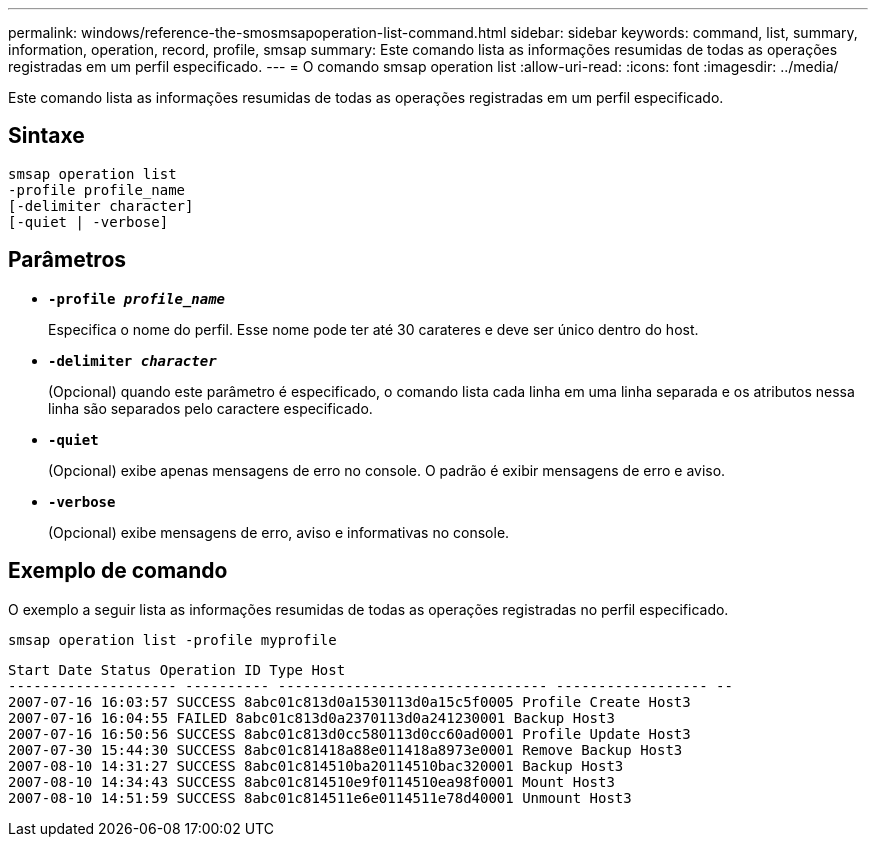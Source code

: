 ---
permalink: windows/reference-the-smosmsapoperation-list-command.html 
sidebar: sidebar 
keywords: command, list, summary, information, operation, record, profile, smsap 
summary: Este comando lista as informações resumidas de todas as operações registradas em um perfil especificado. 
---
= O comando smsap operation list
:allow-uri-read: 
:icons: font
:imagesdir: ../media/


[role="lead"]
Este comando lista as informações resumidas de todas as operações registradas em um perfil especificado.



== Sintaxe

[listing]
----

smsap operation list
-profile profile_name
[-delimiter character]
[-quiet | -verbose]
----


== Parâmetros

* *`-profile _profile_name_`*
+
Especifica o nome do perfil. Esse nome pode ter até 30 carateres e deve ser único dentro do host.

* *`-delimiter _character_`*
+
(Opcional) quando este parâmetro é especificado, o comando lista cada linha em uma linha separada e os atributos nessa linha são separados pelo caractere especificado.

* *`-quiet`*
+
(Opcional) exibe apenas mensagens de erro no console. O padrão é exibir mensagens de erro e aviso.

* *`-verbose`*
+
(Opcional) exibe mensagens de erro, aviso e informativas no console.





== Exemplo de comando

O exemplo a seguir lista as informações resumidas de todas as operações registradas no perfil especificado.

[listing]
----
smsap operation list -profile myprofile
----
[listing]
----
Start Date Status Operation ID Type Host
-------------------- ---------- -------------------------------- ------------------ --
2007-07-16 16:03:57 SUCCESS 8abc01c813d0a1530113d0a15c5f0005 Profile Create Host3
2007-07-16 16:04:55 FAILED 8abc01c813d0a2370113d0a241230001 Backup Host3
2007-07-16 16:50:56 SUCCESS 8abc01c813d0cc580113d0cc60ad0001 Profile Update Host3
2007-07-30 15:44:30 SUCCESS 8abc01c81418a88e011418a8973e0001 Remove Backup Host3
2007-08-10 14:31:27 SUCCESS 8abc01c814510ba20114510bac320001 Backup Host3
2007-08-10 14:34:43 SUCCESS 8abc01c814510e9f0114510ea98f0001 Mount Host3
2007-08-10 14:51:59 SUCCESS 8abc01c814511e6e0114511e78d40001 Unmount Host3
----